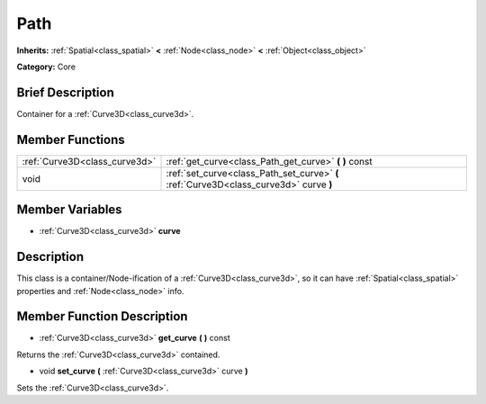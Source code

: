 .. Generated automatically by doc/tools/makerst.py in Godot's source tree.
.. DO NOT EDIT THIS FILE, but the Path.xml source instead.
.. The source is found in doc/classes or modules/<name>/doc_classes.

.. _class_Path:

Path
====

**Inherits:** :ref:`Spatial<class_spatial>` **<** :ref:`Node<class_node>` **<** :ref:`Object<class_object>`

**Category:** Core

Brief Description
-----------------

Container for a :ref:`Curve3D<class_curve3d>`.

Member Functions
----------------

+--------------------------------+------------------------------------------------------------------------------------------+
| :ref:`Curve3D<class_curve3d>`  | :ref:`get_curve<class_Path_get_curve>`  **(** **)** const                                |
+--------------------------------+------------------------------------------------------------------------------------------+
| void                           | :ref:`set_curve<class_Path_set_curve>`  **(** :ref:`Curve3D<class_curve3d>` curve  **)** |
+--------------------------------+------------------------------------------------------------------------------------------+

Member Variables
----------------

- :ref:`Curve3D<class_curve3d>` **curve**

Description
-----------

This class is a container/Node-ification of a :ref:`Curve3D<class_curve3d>`, so it can have :ref:`Spatial<class_spatial>` properties and :ref:`Node<class_node>` info.

Member Function Description
---------------------------

.. _class_Path_get_curve:

- :ref:`Curve3D<class_curve3d>`  **get_curve**  **(** **)** const

Returns the :ref:`Curve3D<class_curve3d>` contained.

.. _class_Path_set_curve:

- void  **set_curve**  **(** :ref:`Curve3D<class_curve3d>` curve  **)**

Sets the :ref:`Curve3D<class_curve3d>`.


